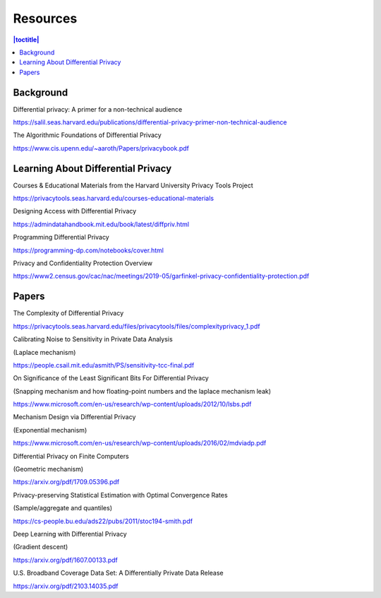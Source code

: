 Resources
=========

.. contents:: |toctitle|
    :local:

Background
----------

Differential privacy: A primer for a non-technical audience

https://salil.seas.harvard.edu/publications/differential-privacy-primer-non-technical-audience

The Algorithmic Foundations of Differential Privacy

https://www.cis.upenn.edu/~aaroth/Papers/privacybook.pdf

Learning About Differential Privacy
-----------------------------------

Courses & Educational Materials from the Harvard University Privacy Tools Project

https://privacytools.seas.harvard.edu/courses-educational-materials

Designing Access with Differential Privacy

https://admindatahandbook.mit.edu/book/latest/diffpriv.html

Programming Differential Privacy

https://programming-dp.com/notebooks/cover.html

Privacy and Confidentiality Protection Overview

https://www2.census.gov/cac/nac/meetings/2019-05/garfinkel-privacy-confidentiality-protection.pdf

Papers
------

The Complexity of Differential Privacy

https://privacytools.seas.harvard.edu/files/privacytools/files/complexityprivacy_1.pdf

Calibrating Noise to Sensitivity in Private Data Analysis

(Laplace mechanism)

https://people.csail.mit.edu/asmith/PS/sensitivity-tcc-final.pdf

On Significance of the Least Significant Bits For Differential Privacy

(Snapping mechanism and how floating-point numbers and the laplace mechanism leak)

https://www.microsoft.com/en-us/research/wp-content/uploads/2012/10/lsbs.pdf

Mechanism Design via Differential Privacy

(Exponential mechanism)

https://www.microsoft.com/en-us/research/wp-content/uploads/2016/02/mdviadp.pdf

Differential Privacy on Finite Computers

(Geometric mechanism)

https://arxiv.org/pdf/1709.05396.pdf

Privacy-preserving Statistical Estimation with Optimal Convergence Rates

(Sample/aggregate and quantiles)

https://cs-people.bu.edu/ads22/pubs/2011/stoc194-smith.pdf

Deep Learning with Differential Privacy

(Gradient descent)

https://arxiv.org/pdf/1607.00133.pdf

U.S. Broadband Coverage Data Set: A Differentially Private Data Release

https://arxiv.org/pdf/2103.14035.pdf
